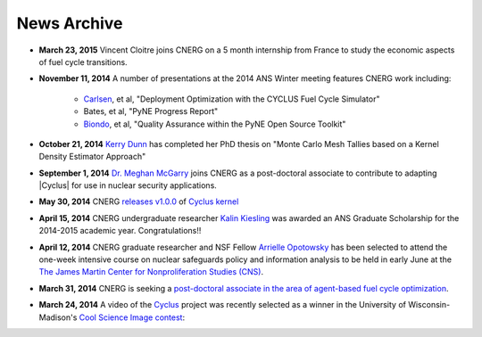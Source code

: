 News Archive
-------------

* **March 23, 2015** Vincent Cloitre joins CNERG on a 5 month internship from
  France to study the economic aspects of fuel cycle transitions.

* **November 11, 2014** A number of presentations at the 2014 ANS Winter
  meeting features CNERG work including:
    * `Carlsen <people/carlsen.html>`_, et al, "Deployment Optimization with the CYCLUS Fuel Cycle Simulator"
    * Bates, et al, "PyNE Progress Report"
    * `Biondo <people/biondo.html>`_, et al, "Quality Assurance within the PyNE Open Source Toolkit"

* **October 21, 2014** `Kerry Dunn <people/dunn.html>`_ has completed her PhD thesis on "Monte Carlo
  Mesh Tallies based on a Kernel Density Estimator Approach"

* **September 1, 2014** `Dr. Meghan McGarry <people/mcgarry.html>`_ joins
  CNERG as a post-doctoral associate to contribute to adapting
  |Cyclus| for use in nuclear security applications.

* **May 30, 2014** CNERG `releases v1.0.0
  <https://github.com/cyclus/cyclus/releases/tag/1.0.0>`_ of `Cyclus kernel
  <http://fuelcycle.org>`_

* **April 15, 2014** CNERG undergraduate researcher `Kalin Kiesling
  <people/kiesling.html>`_ was awarded an ANS Graduate Scholarship for the
  2014-2015 academic year. Congratulations!!

* **April 12, 2014** CNERG graduate researcher and NSF Fellow `Arrielle
  Opotowsky <people/opotowsky.html>`_ has been selected to attend the one-week
  intensive course on nuclear safeguards policy and information analysis to be
  held in early June at the `The James Martin Center for Nonproliferation
  Studies (CNS) <http://www.miis.edu/academics/researchcenters/nonproliferation>`_.

* **March 31, 2014** CNERG is seeking a `post-doctoral associate in the area of
  agent-based fuel cycle optimization <jobs/post-doc-2014-cyclus.html>`_.

* **March 24, 2014** A video of the `Cyclus`_ project was recently selected as a winner in the
  University of Wisconsin-Madison's `Cool Science Image contest <http://whyfiles.org/2014/2014-cool-science-image-contest-slideshow/>`_:

.. raw:: html

    <center>
    <video id='81b00554' class='sublime' width='420' height='284' poster='http://whyfiles.org/wp-content/uploads/2014/03/csi2014cnerg.jpg' preload='none' data-uid='81b00554' controls align=center>
	<source src='http://whyfiles.org/wp-content/uploads/2014/03/csi2014cnerg-Wi-Fi.m4v' />
	<source src='http://whyfiles.org/wp-content/uploads/2014/03/csi2014cnerg-Cellular.m4v' />
    </video>
    </center>

.. _Cyclus: http://www.fuelcycle.org
